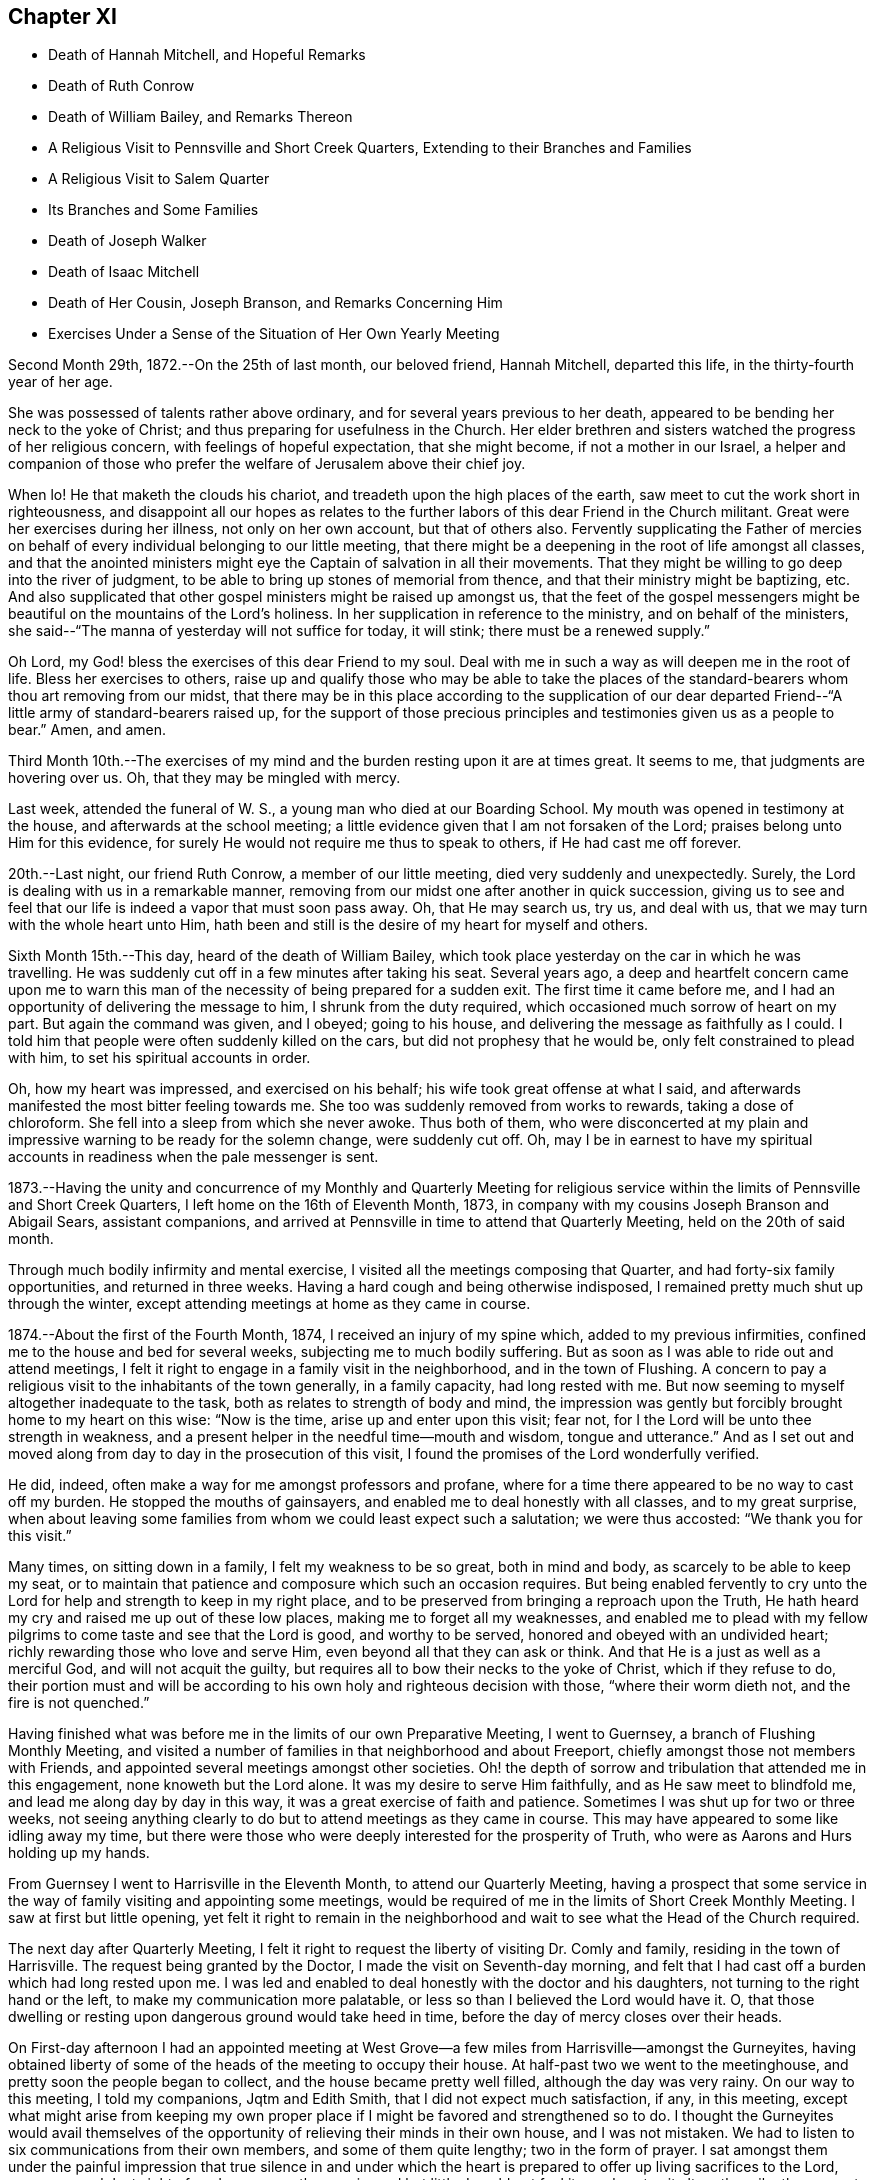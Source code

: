 == Chapter XI

[.chapter-synopsis]
* Death of Hannah Mitchell, and Hopeful Remarks
* Death of Ruth Conrow
* Death of William Bailey, and Remarks Thereon
* A Religious Visit to Pennsville and Short Creek Quarters, Extending to their Branches and Families
* A Religious Visit to Salem Quarter
* Its Branches and Some Families
* Death of Joseph Walker
* Death of Isaac Mitchell
* Death of Her Cousin, Joseph Branson, and Remarks Concerning Him
* Exercises Under a Sense of the Situation of Her Own Yearly Meeting

Second Month 29th, 1872.--On the 25th of last month, our beloved friend, Hannah Mitchell,
departed this life, in the thirty-fourth year of her age.

She was possessed of talents rather above ordinary,
and for several years previous to her death,
appeared to be bending her neck to the yoke of Christ;
and thus preparing for usefulness in the Church.
Her elder brethren and sisters watched the progress of her religious concern,
with feelings of hopeful expectation, that she might become,
if not a mother in our Israel,
a helper and companion of those who prefer the
welfare of Jerusalem above their chief joy.

When lo!
He that maketh the clouds his chariot, and treadeth upon the high places of the earth,
saw meet to cut the work short in righteousness,
and disappoint all our hopes as relates to the further
labors of this dear Friend in the Church militant.
Great were her exercises during her illness, not only on her own account,
but that of others also.
Fervently supplicating the Father of mercies on behalf
of every individual belonging to our little meeting,
that there might be a deepening in the root of life amongst all classes,
and that the anointed ministers might eye the
Captain of salvation in all their movements.
That they might be willing to go deep into the river of judgment,
to be able to bring up stones of memorial from thence,
and that their ministry might be baptizing, etc.
And also supplicated that other gospel ministers might be raised up amongst us,
that the feet of the gospel messengers might be
beautiful on the mountains of the Lord`'s holiness.
In her supplication in reference to the ministry, and on behalf of the ministers,
she said--"`The manna of yesterday will not suffice for today, it will stink;
there must be a renewed supply.`"

Oh Lord, my God! bless the exercises of this dear Friend to my soul.
Deal with me in such a way as will deepen me in the root of life.
Bless her exercises to others,
raise up and qualify those who may be able to take the places
of the standard-bearers whom thou art removing from our midst,
that there may be in this place according to the supplication of our
dear departed Friend--"`A little army of standard-bearers raised up,
for the support of those precious principles and
testimonies given us as a people to bear.`"
Amen, and amen.

Third Month 10th.--The exercises of my mind and
the burden resting upon it are at times great.
It seems to me, that judgments are hovering over us. Oh,
that they may be mingled with mercy.

Last week, attended the funeral of W. S., a young man who died at our Boarding School.
My mouth was opened in testimony at the house, and afterwards at the school meeting;
a little evidence given that I am not forsaken of the Lord;
praises belong unto Him for this evidence,
for surely He would not require me thus to speak to others,
if He had cast me off forever.

20th.--Last night, our friend Ruth Conrow, a member of our little meeting,
died very suddenly and unexpectedly.
Surely, the Lord is dealing with us in a remarkable manner,
removing from our midst one after another in quick succession,
giving us to see and feel that our life is indeed a vapor that must soon pass away.
Oh, that He may search us, try us, and deal with us,
that we may turn with the whole heart unto Him,
hath been and still is the desire of my heart for myself and others.

Sixth Month 15th.--This day, heard of the death of William Bailey,
which took place yesterday on the car in which he was travelling.
He was suddenly cut off in a few minutes after taking his seat.
Several years ago,
a deep and heartfelt concern came upon me to warn this man of
the necessity of being prepared for a sudden exit.
The first time it came before me,
and I had an opportunity of delivering the message to him,
I shrunk from the duty required, which occasioned much sorrow of heart on my part.
But again the command was given, and I obeyed; going to his house,
and delivering the message as faithfully as I could.
I told him that people were often suddenly killed on the cars,
but did not prophesy that he would be, only felt constrained to plead with him,
to set his spiritual accounts in order.

Oh, how my heart was impressed, and exercised on his behalf;
his wife took great offense at what I said,
and afterwards manifested the most bitter feeling towards me.
She too was suddenly removed from works to rewards,
taking a dose of chloroform.
She fell into a sleep from which she never awoke.
Thus both of them,
who were disconcerted at my plain and impressive
warning to be ready for the solemn change,
were suddenly cut off.
Oh, may I be in earnest to have my spiritual accounts in
readiness when the pale messenger is sent.

1873.--Having the unity and concurrence of my Monthly and Quarterly Meeting for
religious service within the limits of Pennsville and Short Creek Quarters,
I left home on the 16th of Eleventh Month, 1873,
in company with my cousins Joseph Branson and Abigail Sears, assistant companions,
and arrived at Pennsville in time to attend that Quarterly Meeting,
held on the 20th of said month.

Through much bodily infirmity and mental exercise,
I visited all the meetings composing that Quarter,
and had forty-six family opportunities, and returned in three weeks.
Having a hard cough and being otherwise indisposed,
I remained pretty much shut up through the winter,
except attending meetings at home as they came in course.

1874.--About the first of the Fourth Month, 1874, I received an injury of my spine which,
added to my previous infirmities, confined me to the house and bed for several weeks,
subjecting me to much bodily suffering.
But as soon as I was able to ride out and attend meetings,
I felt it right to engage in a family visit in the neighborhood,
and in the town of Flushing.
A concern to pay a religious visit to the inhabitants of the town generally,
in a family capacity,
had long rested with me. But now seeming to myself altogether inadequate to the task,
both as relates to strength of body and mind,
the impression was gently but forcibly brought home to my heart on this wise:
"`Now is the time, arise up and enter upon this visit; fear not,
for I the Lord will be unto thee strength in weakness,
and a present helper in the needful time--mouth and wisdom, tongue and utterance.`"
And as I set out and moved along from day to day in the prosecution of this visit,
I found the promises of the Lord wonderfully verified.

He did, indeed, often make a way for me amongst professors and profane,
where for a time there appeared to be no way to cast off my burden.
He stopped the mouths of gainsayers, and enabled me to deal honestly with all classes,
and to my great surprise,
when about leaving some families from whom we could least expect such a salutation;
we were thus accosted: "`We thank you for this visit.`"

Many times, on sitting down in a family, I felt my weakness to be so great,
both in mind and body, as scarcely to be able to keep my seat,
or to maintain that patience and composure which such an occasion requires.
But being enabled fervently to cry unto the Lord
for help and strength to keep in my right place,
and to be preserved from bringing a reproach upon the Truth,
He hath heard my cry and raised me up out of these low places,
making me to forget all my weaknesses,
and enabled me to plead with my fellow pilgrims
to come taste and see that the Lord is good,
and worthy to be served, honored and obeyed with an undivided heart;
richly rewarding those who love and serve Him,
even beyond all that they can ask or think.
And that He is a just as well as a merciful God, and will not acquit the guilty,
but requires all to bow their necks to the yoke of Christ, which if they refuse to do,
their portion must and will be according to his
own holy and righteous decision with those,
"`where their worm dieth not, and the fire is not quenched.`"

Having finished what was before me in the limits of our own Preparative Meeting,
I went to Guernsey, a branch of Flushing Monthly Meeting,
and visited a number of families in that neighborhood and about Freeport,
chiefly amongst those not members with Friends,
and appointed several meetings amongst other societies.
Oh! the depth of sorrow and tribulation that attended me in this engagement,
none knoweth but the Lord alone.
It was my desire to serve Him faithfully, and as He saw meet to blindfold me,
and lead me along day by day in this way, it was a great exercise of faith and patience.
Sometimes I was shut up for two or three weeks,
not seeing anything clearly to do but to attend meetings as they came in course.
This may have appeared to some like idling away my time,
but there were those who were deeply interested for the prosperity of Truth,
who were as Aarons and Hurs holding up my hands.

From Guernsey I went to Harrisville in the Eleventh Month,
to attend our Quarterly Meeting,
having a prospect that some service in the way
of family visiting and appointing some meetings,
would be required of me in the limits of Short Creek Monthly Meeting.
I saw at first but little opening,
yet felt it right to remain in the neighborhood and
wait to see what the Head of the Church required.

The next day after Quarterly Meeting,
I felt it right to request the liberty of visiting Dr. Comly and family,
residing in the town of Harrisville.
The request being granted by the Doctor, I made the visit on Seventh-day morning,
and felt that I had cast off a burden which had long rested upon me. I was
led and enabled to deal honestly with the doctor and his daughters,
not turning to the right hand or the left, to make my communication more palatable,
or less so than I believed the Lord would have it. O,
that those dwelling or resting upon dangerous ground would take heed in time,
before the day of mercy closes over their heads.

On First-day afternoon I had an appointed meeting at West
Grove--a few miles from Harrisville--amongst the Gurneyites,
having obtained liberty of some of the heads of the meeting to occupy their house.
At half-past two we went to the meetinghouse,
and pretty soon the people began to collect, and the house became pretty well filled,
although the day was very rainy.
On our way to this meeting, I told my companions, Jqtm and Edith Smith,
that I did not expect much satisfaction, if any, in this meeting,
except what might arise from keeping my own proper place if I might be
favored and strengthened so to do. I thought the Gurneyites would avail
themselves of the opportunity of relieving their minds in their own house,
and I was not mistaken.
We had to listen to six communications from their own members,
and some of them quite lengthy; two in the form of prayer.
I sat amongst them under the painful impression that true silence in and
under which the heart is prepared to offer up living sacrifices to the Lord,
was very much lost sight of, and consequently experienced but little.
I could not feel it my place to sit altogether silently amongst them,
though but little opportunity was afforded me to speak.
The meeting held till nearly night.
In viewing it over, I felt well satisfied that I was there,
having done what I thought was my duty.
After this meeting, I remained at the house of my kind and sympathetic friends,
John and Edith Smith, not seeing any way to move with clearness for several days,
except attending the Monthly Meeting of Short Creek.
Soon after this my way appeared to open towards a few families in that neighborhood,
which I attended to under much weakness of body and exercise of mind;
and as I moved cautiously along, keeping my eye as well as I knew how,
to the Head of the Church, I was favored from day to day to feel satisfied,
and peaceful in the retrospect, and the field of labor widened,
until I visited all the families of Friends at Harrisville, Smithfield and Concord,
with two exceptions, these not being at home, and divers others, not members;
my dear friends, John and Edith Smith bearing me company.

After getting through in these places, my mind was turned towards Mt. Pleasant,
where no members belonging to our Yearly Meeting reside.
I had long felt a concern to visit some families
and individuals in that town and its vicinity,
and now the word of command was given me to go forth and fear not;
but great were my feelings of weakness and incompetency for the work,
but the Lord strengthened me in body and mind to bear up,
until He closed the way for further service.
When I had been one day out on this errand, the language sounded in my spiritual ear,
"`Make haste.`"
I therefore made haste, and after three day`'s engagement,
seeing nothing further with clearness but to attend Harrisville Meeting, I did so;
and after that was taken very sick with pneumonia,
which quickly prostrated my feeble frame,
and rendered me unable to return home for more than twelve months.
This trial of faith and patience none can fully comprehend but
those who have had similar trials to pass through;
but when in all human probability I was likely to have to remain months longer,
the Master opened the way for me, and I got home in midwinter,
and gradually improved in health, and in a few months got out to meeting again.
Great and marvellous are the works of the Lord, and that my soul knoweth right well.
During this illness at Harrisville,
I was very kindly cared for at the house of our friends
William and Mary T. Hall for seventeen weeks,
and the house of my cousins, Josiah and Deborah Hall for thirty-one weeks,
nothing they could do for me by day or by night, to make me comfortable,
was lacking on their part; may my Heavenly Father reward them for it.

In the foregoing account, I have omitted to insert in their proper places,
some exercises and incidents connected with this visit, which I think proper to record.

After finishing the family visit within the limits of Harrisville Preparative Meeting,
being at the house of my kind friends, John and Edith Smith,
on awaking early one morning,
a bright prospect and hope of being speedily released from
further service in that Monthly Meeting presented to my mind.
As I had not been looking for such a release, I was taken by surprise,
and very pleasant was the prospect.
Then self began to claim a reward of merit, and thus to reason:
"`Well I have endeavored so far to be faithful
to apprehended duty in this religious visit,
and have become pretty well resigned to do, or to suffer,
whatever the Master might require at my hands,
and now He is about to reward me with a speedy release from this arduous labor and
exercise of mind and body,`" and my heart leaped for joy as the prospect still
remained bright before me. Arising from my bed under these feelings,
accompanied with the impression that I must wait until towards
evening before I mentioned my prospect to John and Edith Smith,
next morning being the time set in my mind to start home,
if I continued to feel as I then did.
But towards evening the bright hope and joyful prospect began to fade,
and it soon vanished like the rainbow, and left no trace of its former brightness,
but left me cast down and disappointed, if not in a murmuring state of mind;
and I queried and reasoned thus,
"`What does this mean?`" I was not seeking after
or expecting such a release at this time,
but it was presented with such brightness, that I thought it might be real,
but behold it hath vanished!
Then I was given clearly to see that this was dispensed for my instruction,
and for the further trial of my faith.
I was led to consider how very joyful I felt under the prospect of being released
from the work and service unto which I had been called by my Divine Lord and Master,
and how sad I felt on being remanded back as it were to prison,
to suffer with and for the suffering seed, which is pressed down in the hearts of many,
as a cart loaded with sheaves,
contrasting my feelings when this prospect opened before me and when it closed;
I saw clearly that I was far from being able to say,
as many of our worthy predecessors have said, viz:
"`I am freely given up to serve the Lord.`"
I was instructed,
and saw that I had need to die daily and go down again and again into baptism unto death,
not only for the sake of others, but for my own safety and purification; and now,
instead of returning home, I went to Smithfield,
to visit the families of Friends of that meeting, and others as way opened,
and I had very relieving opportunities in some places,
particularly with Dr. William S. Bates and wife.
The doctor was once an active and prominent member of Ohio Yearly Meeting;
but after the separation in 1854, he left the society and joined the Presbyterians.
My feelings of exercise and the weight which rested on me before going to his house,
cannot well be described, but I found that I must not turn to the right hand or the left,
but declare the whole counsel if peace was obtained,
which I endeavored to do. The doctor was very respectful,
expressing his thankfulness for the visit,
and I felt thankful for the relief it afforded.
Truly it is good to wait upon the Lord for strength and ability to perform his will:
and none who thus wait will be disappointed.

After returning from Smithfield, I went to Concord,
attended the Monthly Meeting held there,
and then proceeded with the approbation of Friends to
visit the families of that Preparative Meeting,
and some others not members, to the relief and peace of my own mind.
How needful when engaged in such visits,
to attend closely to the openings and shuttings of the Holy Spirit,
that the perplexities and troubles arising from omissions and commissions may be avoided.

From Concord I returned to Harrisville to attend Short Creek Monthly Meeting,
in the Second Month, 1875, hoping to be ready to return home after Monthly Meeting.
My mind was so much in that direction that I could not feel
that resignation which would have enabled me to say,
The will of the Lord be done; so I became exceedingly tossed in mind,
feeling no settlement as to what would be best,
and in this state I went to meeting. The waves
and the billows seemed ready to swallow me up,
and I cried unto the Lord for help,
being as really in jeopardy in my spiritual condition
as the disciples were outwardly on the sea of Tiberias.
I felt that I would be willing to do anything for a quiet settlement of mind,
and when I was brought to this feeling, the Master rebuked the winds and waves,
and there was a great calm, so that it was marvellous in mine eyes;
then I quietly settled down to remain where I was,
and next day attended the funeral of Elizabeth Sidwell,
a Friend whom I had visited three weeks before, and who was then in usual health.
On my way to this funeral, calmness as a canopy covered my mind.
I desired to be no where else than where I was;
such is the mercy and goodness of God towards his poor dependent children,
the desire of whose hearts is, above all things, to do his holy will.
After the company were gathered at the house of the deceased,
I felt it right to revive this impressive language:
"`Let not thine heart be hasty to utter anything before God; for God is in heaven,
and thou upon earth; therefore let thy words be few;`" adding a few remarks,
expressing the desire I felt,
that all might experience the fulfillment of this language of the Most High,
through the mouth of his holy prophet: "`I create the fruit of the lips;
peace to him that is far off, and to him that is near,`" etc.

After this, several communications were offered in the form of prayer,
and several in the way of counsel.
After a move was made to close the opportunity, my mind was not easy.
The spirit of supplication rested upon me,
and I felt it required to give vocal utterance to my feelings,
and the Lord strengthened me in mind and body.
My soul was poured out in fervent prayer,
that the Lord would be pleased to turn his holy hand upon us,
in judgments mingled with mercy, no matter how hard the strokes might be,
so that we might be of the number, whom the Saviour would own,
before his Father and the holy angels, when done with time here below.
I felt sweet peace and consolation, after this dedication to the will of the Lord.
It has not been very often that the Lord required vocal supplication of me in public.
O what a solemn thing thus to approach Him;
may I live so under his holy fear and qualifying power as to offer no vain oblation.

I was one of the few women who ventured to the grave side, the weather being very cold;
but could not feel satisfied without again opening my mouth in a
warning voice towards some who were indulging in a false rest,
concluding their spiritual condition to be better than it really was;
exhorting them to awaken to the fearful reality of their situation.
To let judgment run down as waters, in the temple of their hearts,
that no disappointment might await them, in the solemn hour of reckoning.
My communication was short, but afforded relief and peace,
and I did not appear to suffer any bodily inconvenience
by thus exposing my frail tabernacle.

Another incident occurred which rests with me to leave on record.
It may do some one a little good (even if it never reaches the eyes of many)
in the way of warning and encouragement to endeavor as much as possible to
have their own wills slain under the most trying circumstances.
On returning late in the evening from Mt. Pleasant to Harrisville,
after having made several family visits in and around the town,
it rested with me that something more in that line might be required in that place,
yet these words ran through my mind so strongly and forcibly,
that I felt almost alarmed at my own thoughts, which were these, viz:
"`I would rather die, than go back to Mt. Pleasant.`"
I was afraid it proceeded from a want of true resignation to the Lord`'s will.
Next day I attended Harrisville Meeting,
and the way appeared entirely closed for any further service at Mt. Pleasant,
though I had been looking towards appointing a meeting in the town.
Soon after Harrisville Meeting, I was taken very ill, of which I have already spoken,
during which it often looked, that the Lord was about to give me my choice "`to die,
rather than go back to Mt. Pleasant.`"
I have never since felt it required of me to make any more religious visits there.

Fifth Month 9th, 1877. Left home to attend Salem Quarterly Meeting,
and the meetings composing it,
and to appoint a few meetings amongst those not in membership with us,
having the approbation and unity of my Monthly Meeting, and my cousins,
Jacob Holloway and Rebecca S. Branson, as assistant companions.
We reached Salem the same day we left home, going by railroad,
as my health was not sufficient to stand the journey in a carriage.
On the next day attended New Garden Meeting,
where I had considerable service to the-relief of my mind;
finding in this meeting a spirit of self-importance, with which I had to deal plainly,
and also to encourage the little ones.
After meeting, dined with Anna Edgerton, widow of the late Joseph Edgerton.
After dinner, felt my mind drawn to visit Dr. John Kite.
He is one of the number who left Philadelphia Yearly Meeting some years ago,
believing as he professed,
that they had so far identified themselves with the doctrines of Joseph John Gurney,
and the departures from ancient Quakerism,
that he could no longer be associated with such a body in religious fellowship.
The doctor has since seen that he was too fast in judging and acting,
and has returned to Friends,
giving an acknowledgment as I have learned since our visit to him.
I dealt very plainly, and also very tenderly with him,
recommending him to make a full surrender of the whole heart to the Lord,
believing if he did, hard things would be made easy, and bitter things sweet.
He appeared very glad of the visit,
and parted with us in a friendly and affectionate disposition.

We next called on Elizabeth Leeds,
one of the leaders in the separation referred to. She treated us respectfully,
but our visit with her was not as satisfactory as with Dr. Kite.
I thought she was in a restless and unhappy state of mind,
yet desiring to be thought otherwise.
I recommended silence before the Lord.
Stayed that night with our kind friends, Joseph and Rachel Stratton,
where I had the opportunity of once more meeting with and
enjoying the company of my aged and well beloved friend,
Sarah Lupton, Joseph Stratton`'s mother, who is lively in the best sense of the word,
having long been a worthy elder in the Society of Friends.
Next morning, after a religious opportunity in Joseph`'s family,
we went to Salem in order to attend the Select Quarterly Meeting,
held at two o`'clock that afternoon.
In this meeting my mouth was opened,
and my heart enlarged in the love of the gospel towards the little company then gathered,
expressing the desire and necessity, that we might all deepen in the root of life.
That elders might dwell where they could understand what to encourage,
and what to discourage in the line of the ministry,
and be faithful to the openings of Truth upon their minds,
so as to be helpful to the ministers.
That the ministers might dwell so low and humble
as to be willing to receive a word of counsel,
or rebuke, coming from a baptized elder, esteeming it as a kindness,
and as an excellent oil when and where the Master requires;
and that all might be in a disposition to follow out the command of our Saviour, "`If I,
your Lord and Master, have washed your feet,
ye ought also to wash one another`'s feet;`" thus are we
instructed to watch over one another for good,
willing to receive, as well as to give, counsel.
Much openness appeared in the minds of Friends to receive what I had to hand forth,
and I felt satisfied and peaceful after this meeting.

12th.--Attended the Quarterly Meeting for business,
and had considerable vocal service therein,
encouraging Friends not to faint or give out in this dark and gloomy day,
expressing my belief that the Lord will yet beautify his sanctuary,
and make the place of his feet glorious amongst a people
upholding the very doctrines and testimonies that the Society
of Friends was raised up to promulgate and support;
which they did in the midst of the most cruel persecution, standing firm and undaunted.
Even should all who now profess the name of Friends,
forsake and abandon those doctrines and testimonies,
not one jot or tittle of which we can rightly dispense with, or lightly esteem.
Much opened on my mind in this way to communicate in the forepart of the meeting,
and after the business was ended, I requested the shutters opened,
which was united with by men and women Friends.
I felt it required of me to revive the testimony of Francis Howgill,
contained in Sewel`'s history part 2nd, pages 14 and 15;
setting forth the answer of the Lord to this faithful
and dedicated servant concerning this people,
whom He raised up by the might of his power,
written not only for the encouragement of faithful Friends in that day and age,
but also for such in ages and generations to come;
and also for a solemn warning to all such as turn their
backs upon the precious truths as believed in,
and practised by faithful Friends in the rise of the Society, and ever since.

"`I will take their enemies; I will hurl them hither and thither,
as stones are hurled in a sling; and the memorial of this nation, which is holy unto me,
shall never be rooted out, but shall live through ages,
as a cloud of witnesses in generations to come,
and nations shall know they are my inheritance; and they shall know I am the living God,
who will plead their cause with all that riseth up in opposition against them.`"

The greatest enemies now to the Society, are those professing the name of Friends,
or Quakers, but who have discarded the Truth as held and practised by early Friends,
and by every true-hearted Friend from that day to this;
but the Lord will deal with these hypocritical professors,
and they will "`be as when a hungry man dreameth, and behold he eateth; but he awaketh,
and his soul is empty: or as when a thirsty man dreameth and behold he drinketh;
but he awaketh, and behold he is faint,
and his soul hath appetite;`" and they shall be "`tossed like
a ball into a large country,`" having no rest or foundation
that will stand them instead in the hour of trial,
and sore proving; and that in which they now glory will become their shame,
for they profess to have found an easier way to the kingdom of
heaven than by the way of the cross of Christ,
choosing their own crosses, and marking out their own course, and saying,
thus saith the Lord, albeit, He hath not spoken by them,
neither hath He any pleasure in the way they are taking.
Oh, how my soul has mourned, and still does, on account of these things.
But we who profess to be standing for the doctrines and
testimonies which these have forsaken,
will yet be tried as to a hair`'s breadth,
for great lukewarmness and indifference as to true and practical
Christianity is manifest amongst us. That the judgments of the Lord will
undoubtedly be poured out upon us unless there is a deepening in the root.
All classes are called upon to humble themselves as in dust and ashes before the Lord,
that our spiritual lives may be given us for a
prey when He ariseth to shake terribly the earth.

First-day the 13th, attended Springfield Meeting,
and had close dealings with the lukewarm and indifferent professors,
some of whom are wide awake to see and speak of the
faults of those whom they see running too fast,
and who are drawing nigh to God with their mouth, whilst their hearts are far from Him,
and yet are not sufficiently alive and awake to their own spiritual condition.

These were exhorted and admonished in the love of the
gospel to get down below the surface of things,
for the Lord will try every foundation, even as with the hail, rain and floods,
and all the buildings which are not founded on the immovable rock Christ Jesus,
must come to naught, no matter how fair and specious.
The remnant whose eye, and cry are unto the Lord for help and strength,
were encouraged to trust in Him, for He will never leave or forsake these.
He is not a man that He should lie, nor the son of man that He should repent,
but his promises are yea and amen forever.

After this meeting rode to Marlboro, about eighteen miles,
and lodged at John Brantingham`'s. Notice was given for a meeting next day at ten o`'clock.
At the time appointed, the few Friends belonging to that meeting met,
and after a time of silence,
I felt it right to encourage them to do their best to keep up their little meeting;
reviving the language, "`Where two or three are gathered together in my name,
there am I in the midst of them.`"
The children were encouraged to faithfulness,
and reminded that in the rise of the Society, when the parents were in prison,
the children kept up the meetings in some places.

Dined with Margaret Brantingham, a Friend in the ninety-seventh year of her age,
and had a meeting that evening in the town of Marlboro,
to the relief of my mind in a good degree.
The people were exhorted to get down deeper, and strive in the right way,
to become true and living worshippers.
Supplication unto the Father of Mercies was offered,
that He might deepen us in the root of life.
Next day returned to Salem,
but not without some misgivings with respect to the right time for leaving.
Oh, my soul, wait thou more faithfully upon the Lord,
that thou mayst carry no burdens that might be avoided by unreserved dedication.

16th.--Attended Salem Meeting, and afterwards rode to Middletown, fifteen miles,
and lodged at Ann Blackburn`'s. Next morning had a
religious opportunity with this widow and her family,
to the relief of my mind; and then rode to Carmel,
where a meeting was appointed to be held next day at ten o`'clock,
their usual hour for holding their meetings;
and I think the most suitable hour for morning meetings.

18th.--Attended the appointed meeting at Carmel,
and was favored to relieve my mind amongst those assembled.
Oh, the exercises and deep wadings that attend my mind as we pass along,
both in meetings and out of meetings; but the Lord is my helper,
or I should utterly faint and fail of strength, both in body and mind.
Yesterday, on passing a house,
my mind was impressed that I must call with the family living there,
though I then knew not whose residence it was.
We dined with this family today,
and had a religious opportunity with them to the relief and peace of my mind,
and I trust the labor will not be lost.

19th.--Attended Middleton Monthly Meeting,
and labored therein according to ability received, which afforded peace of mind.
Near the close of the meeting for business, I informed Friends,
that I felt a concern to appoint a meeting for the young and
youngish people belonging to Middleton and Carmel,
to be held next day, at some suitable hour in the afternoon, at Middleton.
It was appointed, and proved a relieving opportunity.
It was quite well attended,
and the Lord strengthened me beyond expectation to clear my mind amongst them.

21st.--Visited several families in the neighborhood of Middleton and Carmel,
though it was a close trial of faith and patience;
some things being hard to utter in some families,
which I believed was required of me to say,
but unreserved obedience is always rewarded with sweet peace in the Lord`'s own time.

22nd.--Left Carmel and Middleton this morning for Salem, with an easy mind.
But the watchword is, rejoice with trembling.
Reached the house of our kind friends, William and Ruth Fisher, about noon,
where we have made our home.

24th.--Attended Salem Monthly Meeting, in which I had close things to utter,
for it appeared to me (though there was a small remnant of rightly
exercised souls in that meeting towards whom sympathy was felt,
and to whom encouragement was given), that there were wounds, bruises,
and putrefying sores,
that would have to be laid open and probed to the bottom
before soundness and a healthy state could be experienced.
"`He that covereth his sins shall not prosper:
but whoso confesseth and forsaketh them shall have mercy.`"
I referred to Achan, who hid in his tent the golden wedge, and Babylonish garment,
which had to be searched out, and the transgressor punished,
before Israel could get the victory over their enemies.
These meetings are very exercising both to mind and body, but the Lord has been my helper.
Oh, that I may serve Him with a perfect heart and a willing mind.

25th.--Attended New Garden Monthly Meeting, an exercising time.
I arose with this passage--"`Confidence in an unfaithful man in time of trouble,
is like a broken tooth, and a foot out of joint.`"
We know what effect a broken tooth sometimes has upon the whole body,
unfit for use itself,
and often preventing the sound members from rightly performing their office.
So that the whole body may, and often does,
suffer weakness and pain in consequence of a broken tooth.
So in Society and meeting capacity, one unfaithful member,
occupying a conspicuous station,
may cripple and prevent a meeting from journeying forward in the right way,
and bring weakness and trouble upon the whole, if suffered to remain in its position,
and diseased condition.
And none can be at a loss to understand how a foot out of joint also
prevents the whole body from moving forward as in a healthy condition.
How necessary that all endeavor to keep their proper ranks and places in the Church;
that all may be edified together, and become one another`'s helpers and joy in the Lord.

26th.--Attended Springfield Monthly Meeting.
Much vocal and mental exercise fell to my lot in this meeting.
The necessity of a more lively engagement on the part of all classes,
to be found pursuing the right path appears to me greatly
wanting amongst us in every department of society.
Oh, when will we put on strength in the name of the Lord? Not until obedience keeps
pace with knowledge--not until we make use of the help graciously offered,
being faithful in the little, shall we be made rulers over more,
and become strong in the Lord and in the power of his might.

27th.--Attended an appointed meeting at Sandy Spring, at ten o`'clock a.m.,
and was favored to relieve my mind therein towards the few assembled;
after which returned to Salem.

28th.--Attended Salem Meeting, which was large;
David Heston and Joseph Walton from Philadelphia being present,
on their way to Colorado to visit the miners in that district of country.
David had considerable to say, and Joseph had a short testimony.
My mind was deeply exercised in this meeting,
and I could not feel satisfied to be altogether silent.

29th.--Visited some families in and around the town of Salem.
Close and hard things to utter were required of me in some of these opportunities,
but faithfulness was followed by the reward of peace.
Oh, the exercise of my spirit none knoweth but the Lord;
and He alone can strengthen for the work whereunto He calleth,
and none has a right to say what doest thou? or why hast thou made me
thus? "`Shall the axe boast itself against him that heweth therewith?
Or shall the saw magnify itself against him that shaketh it?`"

30th.--I was not well able to make any visits, so remained at the house of our friends,
William and Ruth Fisher, until the next day.
Then attended Salem Particular Meeting once more,
and had close work and exercise therein,
but encouragement was handed forth to the little wrestling remnant,
and supplication offered to the Father of mercies on behalf of all classes,
that we might deepen in the root of life.
After this meeting, I felt ready to start home, and left Salem about noon the same day,
arriving at Bridgeport that evening.

Lodged that night at the house of my cousin, Willam W. Holloway,
who (though not a member amongst Friends) treated us kindly and courteously;
his wife and children also, were very kind and respectful.

Next morning, I spoke a few words in the way of religious counsel in the family,
which was well received by parents and children, and afforded peace to my mind.
Then set out for home, but for want of faithfulness on my way,
being required to speak a few words of exhortation to some men at the Inn where we dined,
I made work for repentance.
When will I learn obedience by the things that I suffer?

Eleventh Month 7th,
1877.--My heart is greatly distressed on account of the
situation of things amongst us in a Society capacity,
and in our own little meeting.
The world seems to be swallowing us up;
many absent themselves from our week-day meetings, attending to their temporal business,
indifferent respecting the welfare of the immortal part.
Help, O Lord! for vain is the help of man.

9th.--Today, followed to the grave the remains of my beloved cousin, Joseph Walker,
an elder and member of our little meeting at Flushing.
At the house of the deceased, I felt constrained to revive this language:
"`Why stand ye here all the day idle;`" following it with some exhortation,
and felt peaceful and easy afterwards.

Oh, where are those who are preparing to fill up the broken ranks--to take the places
of those who are being removed from works to rewards--who have been supporting the
principles and testimonies of our religious Society? Alas! alas!
I see not whence they are to come; but the Lord can raise them up;
into his hands we must commit all as unto a faithful Creator,
who will do all things well.

Twelfth Month 22nd.--Today, I enter the seventieth year of my age.
It is marvellous, indeed, that my days have been thus lengthened out.
May the few that I may yet have to spend in this state
of mutability be wholly devoted to the Lord.
O Lord, have mercy upon me,
and preserve me from the snares of the enemy of my soul`'s peace;
wash me from all the filth and defilements of the flesh,
whatever strokes it may take to accomplish this great and glorious work,
that of complete sanctification.
Oh, heavenly Father! in the riches of thy mercy administer the baptisms needed,
that I may not be surprised or disappointed in the end.
Amen, and amen.

First Month 16th,
1878--Oh Lord! be pleased to look down with an
eye of compassionate regard upon my nephew,
and cast him not off in his sins and transgressions.
Oh, visit him in judgments mingled with mercy, that he may not become a castaway.
Amen, and amen.

Tenth Month 18th.--I attended all the sittings of our late Yearly Meeting,
held at Stillwater, near Barnesville, in the new house erected for the purpose.
The public meetings were largely attended, both on First and Fourth days.
On First-day afternoon, many could not find seats in the house,
which caused that meeting to be a little more disturbed than
it would have been if all could have been comfortably seated.
But the morning meeting, and the meeting on Fourth-day, were very quiet,
the people behaving with much propriety;
and I felt it right to appear on First-day morning, and on Fourth-day,
in a short testimony.

Although I have generally been silent on such occasions, and esteemed it a favor,
yet I labored under deep exercise for the arising of life in these meetings,
and for keeping down strange fire;
that ministers might not warm themselves with sparks of their own kindling,
and thus apprehend themselves called upon to speak when the Lord had not commanded.
Such preaching can never profit the people, however eloquent the discourse,
or however befitting the occasion in the view of the natural man.
William Penn says of the ministry--"`Without the life, ever so little is too much;
but with the life, much is not too much.`"

Eleventh Month 14th.--Slept but little last night, and spent the time whilst awake,
under much exercise and conflict of mind.
It feels to me that we shall meet with great calamities yet before we are humbled,
and rightly and duly concerned to give that glory and honor to God,
which is his due from his creature man,
and which it is our interest as well as duty to render unto Him.

Fourth Month 27th, 1879.--Yesterday, attended the funeral of our beloved friend,
Isaac Mitchell.
It was large and solemn.
The company met at the meetinghouse,
in accordance with a proposition made by this dear Friend in our Preparative Meeting,
believing as he did,
that by adopting this practice much confusion and exposure to heat and cold, etc.,
might be avoided,
which often occurs at the house of the deceased for
want of room for all to be comfortably seated.
Moreover, it prevents unnecessary conversation,
which is often painful to the rightly exercised on such occasions.

I had to revive this Scripture passage as being
applicable to the deceased--"`Mark the perfect man,
and behold the upright, for the end of that man is peace.`"
I also revived the language of the apostle--"`By the grace of God I am,
what I am.`" As this light,
grace and Truth is followed (which is the gift
of God through Jesus Christ to fallen man),
we shall be led out of darkness, and from under the yoke of sin and transgression.
It is by following this purchased gift of grace,
that we become crucified to the world and the world unto us.
"`I am crucified with Christ (saith the apostle),
nevertheless, I live; yet not I, but Christ liveth in me;
and the life which I now live in the flesh, I live by the faith of the Son of God,
who loved me,
and gave himself for me.`" As we submit to the crucifying power of the cross of Christ,
we shall know the putting off of the old man with his deeds,
and the putting on of the new man,
which after God is created in righteousness and true holiness,
and experience our robes washed and made white in the blood of the Lamb,
and be prepared to be owned of Christ before his Father and the holy angels,
when done with time here below, and to ascribe glory,
thanksgiving and high renown unto the Lord God and the Lamb forever and forever more.

29th.--Some very weighty considerations press upon my spirit
in regard to future engagements in a religious visit,
which has at times been before me for years past.
Oh, that I may be kept from taking a wrong step, either backward or forward.
Dare I trust that I shall be thus kept? Oh, heavenly Father,
rather prepare me for the closing moment and take me hence,
than suffer me to bring reproach upon thy name and Truth, now in my declining years,
by stepping forward or backward in the way thou wouldst not have me go. Amen, and amen.

Seventh Month 8th.--What shall I say, tossed, tried and tempted on every hand;
and yet a little hope remains, that my gracious Creator will not forsake me,
unworthy as I am of the least of his favors.
Oh, thou who stretched forth thy merciful hand to save Peter from the watery grave,
have mercy, I pray thee, upon me in this critical time; yes, in this very critical time.

27th.--I have great cause for thankfulness and encouragement.
The Lord hath condescended to settle my mind at present,
with respect to a very important subject,
which has been for months pressing heavily upon me;
and although I do not feel released from the concern,
yet the time for opening it to my friends did not
appear in the light of Truth to be fully come.
Though it had seemed to me for months past, that it might be very near,
and a great conflict of mind was often my portion,
that I might be rightly directed and strengthened to do the will of the Lord,
and now I can truly say in the language of the Psalmist--The Lord hath heard my prayer,
He hath put gladness in my heart; He hath stilled the tempest.
Surely, if the Lord had not helped me,
I had been swallowed up amidst the waves of affliction and distress.
Bless the Lord, oh my soul, and all that is within me bless his holy name.

Fifth Month 27th,
1880.--I find that ten months have passed away
since I made the last entry in this little book,
and now what can I say? Worm Jacob!
Had not the Lord been my help, my soul had almost dwelt in silence.
Great conflicts at times have been my portion,
yet the Lord hath kept me from sinking into the gulf of despair.

My well-beloved cousin, Joseph Branson, departed this life on the 16th of last month,
aged forty-three years, three months and sixteen days.
Oh, what an unexpected bereavement to his dear parents, to his relatives,
and to the Church.
Truly he was one who might be justly compared to the salt of the earth,
and the light of the world, as Christ said of his disciples.
Joseph`'s example shone brightly in the midst of a crooked and perverse generation,
and no one could have just occasion to upbraid him,
or find fault with his example or precept--"`Mark the perfect man and behold the upright,
for the end of that man is peace.`"

First Month 6th, 1881.--I thought it might be allowable to record something further,
relative to my dear departed cousin, in connection with my own experience.
A few weeks before his departure, whilst I was sitting by his bedside,
he referred to his exercises on behalf of others
and of some religious opportunities in his room,
in which he had to use great plainness of speech towards those present.
I expressed my thankfulness that he was called upon,
and qualified to do something for the cause of Truth, in the way of counsel, etc.
That my own way was shut up in regard to the ministry,
that I thought I had no place with the people in this way in our little meeting.
Joseph quickly replied, "`I do not think so:
there is no one who has the least conception of thy secret,
silent exercises and conflicts of mind; repeating it twice, not the least conception;
but it will not be always thus with thee.`"

After his death, the dispensation under which I had been passing,
that of great conflict of mind and desertion, was changed,
and at his funeral my heart was lifted up in praise and thanksgiving unto the Lord,
for having released from the shackles of mortality his purified spirit,
and translated it into that holy and glorious city which
needeth not the light of the sun or moon to shine in it,
for the Lord God and the Lamb are the light thereof.
For several days after this,
praise and thanksgiving were the constant attendants of my mind;
and I seemed permitted to rejoice with the spirit of my departed cousin,
which words could not fully set forth.
Truly, times and seasons are in the hands of the Lord,
and such joyful emotions as I experienced on that
memorable occasion was as the meat of forty days.

Seventh Month 25th.--Several weeks ago I fell and injured the elbow-joint of my right arm.
Soon after, it commenced swelling and inflaming, and in a few days the whole arm,
from the shoulder to the ends of my fingers, became so swollen, inflamed and discolored,
as seriously to threaten my life.
But He who is justly termed the Controller of events,
saw meet to bless the endeavors for my relief,
and I am now able to use my arm and hand considerably, which to me, is marvellous,
considering the aspect it presented some weeks ago.
Truly it may be asked,
"`Is anything too hard for the Almighty?`" I have looked upon this dispensation,
and considered it administered in mercy,
to draw my mind into greater watchfulness and circumspection in regard to my thoughts,
words and deeds, and to remind me that at such a time,
as I think not the Son of man cometh.
Oh, that I may be ready to render up my accounts with joy,
whether the summons be sudden or otherwise.

Twelfth Month 17th.--If I live till the 22nd of this
month I shall have attained the age of seventy-three,
and I feel like adopting the language of my dear father a few months before his death,
viz: "`I am now nearly seventy-three years of age,
and what have I done to promote the great cause of
Truth and righteousness in the earth? Alas! but little,
although from my youth I have loved the Truth--yes, as early as my twelfth year,
the Lord was pleased to show me the beauty of holiness.
At that age I was left almost without human help to aid
or instruct me in the way of life and peace,
yet He that sticks closer than a brother, has never forsaken me. Blessed be his name.`"

I cannot say that I was left destitute of instrumental
help and instruction in my childhood and youth,
for I had godly parents,
whose concern was to train me up in the nurture and admonition of the Lord.
I return to my father`'s expression, viz: "`But when I remember my shortcomings,
I am afraid they will overbalance all.
Oh, what a fearful thing when weighed in the balance and found wanting;
I have nothing to depend upon but the Lord`'s mercy; teach me, Oh Lord,
to pray as thou taught thy disciples formerly.`"

In the closing up of the record of my dear father, taken from his diary,
after supplicating on his own behalf, and on the behalf of his children unitedly,
he thus writes, "`Oh, Lord, remember the afflicted daughter whom thou hast raised up,
as it were, from the dead, to proclaim thy gospel to the children of men.
Now, in her bodily affliction,
continue to support her mind under every proving dispensation,
that she may sing thy praise on the banks of deliverance.`"
O how precious to have been thus remembered
before the Throne of Grace by that godly parent;
and what cause for unspeakable gratitude to the Father of mercies,
that during the lapse of thirty-five years which have passed away since that prayer
on my behalf was recorded,`" in all my sins of omission and commission--in all the
heights and depths through which I have been permitted to pass,
the Lord hath not forsaken me, as I humbly hope and trust,
but still continues to extend mercy towards me;
and I earnestly crave to be ready for the summons of death,
and can again adopt the language of my departed parent,
written about two months before his decease, viz: "`Oh,
that my sun may set without a cloud!
Lord, if there be any wicked way in me do thou it away,
cleanse thou me from secret faults.
O Lord, remember mercy in judgment.
Thou canst, if thou wilt, make me clean.`"

Same date.--Our last Yearly Meeting was a time of much exercise to my mind,
and to many other Friends, old and young;
a great flow of words in the line of the ministry was witnessed amongst us,
though no strangers with minutes from other places were present.
Oh that we could learn what this meaneth: "`Be still and know that I am God.`"

I felt it required of me at the last sitting to visit men`'s meeting,
and having the full approbation of men and women Friends, I did,
and endeavored to relieve my mind.
I told Friends I feared we were losing ground in regard
to our testimony on the subject of silent worship.
That whenever we begin to conclude that we could not have a good meeting
without the intervention of words (no matter how large the company,
or who was present) we were getting upon anti-Christian and
anti-Quaker ground--that I had been grieved and distressed,
under the belief that we were becoming more and more superficial in our worship, etc.,
and much more to the same import, after which I felt much relieved.

Twelfth Month 22nd.--Today I enter the seventy-fourth year of my age.
How solemn the consideration, that I stand, as it were, on the very threshold of eternity.
Be pleased, Oh Lord, to enable me to watch and pray continually,
that I may spend the few remaining days or hours allotted me here below,
in the way that would be well pleasing in thy sight.
